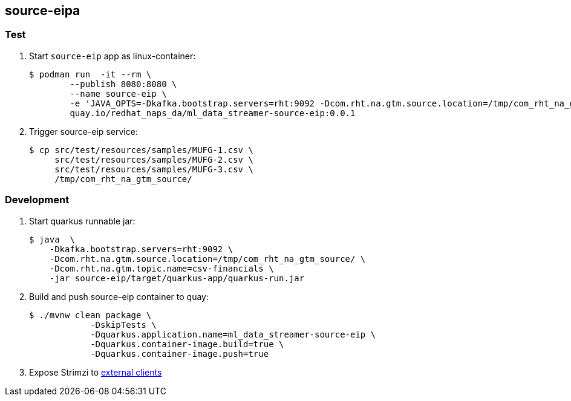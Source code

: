 == source-eipa

=== Test 

. Start `source-eip` app as linux-container:
+
-----
$ podman run  -it --rm \
        --publish 8080:8080 \
        --name source-eip \
        -e 'JAVA_OPTS=-Dkafka.bootstrap.servers=rht:9092 -Dcom.rht.na.gtm.source.location=/tmp/com_rht_na_gtm_source/' \
        quay.io/redhat_naps_da/ml_data_streamer-source-eip:0.0.1
-----

. Trigger source-eip service:
+
-----
$ cp src/test/resources/samples/MUFG-1.csv \
     src/test/resources/samples/MUFG-2.csv \
     src/test/resources/samples/MUFG-3.csv \
     /tmp/com_rht_na_gtm_source/
-----


=== Development
. Start quarkus runnable jar:
+
-----
$ java  \
    -Dkafka.bootstrap.servers=rht:9092 \
    -Dcom.rht.na.gtm.source.location=/tmp/com_rht_na_gtm_source/ \
    -Dcom.rht.na.gtm.topic.name=csv-financials \
    -jar source-eip/target/quarkus-app/quarkus-run.jar
-----

. Build and push source-eip container to quay:
+
-----
$ ./mvnw clean package \
            -DskipTests \
            -Dquarkus.application.name=ml_data_streamer-source-eip \
            -Dquarkus.container-image.build=true \
            -Dquarkus.container-image.push=true
-----



. Expose Strimzi to link:https://itnext.io/kafka-on-kubernetes-the-strimzi-way-part-2-43192f1dd831[external clients]
